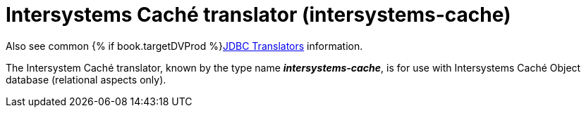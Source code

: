// Module included in the following assemblies:
// as_jdbc-translators.adoc
[id="intersystems-cache-translator"]
= Intersystems Caché translator (intersystems-cache)

Also see common {% if book.targetDVProd %}xref:jdbc-translators{% else %}link:as_jdbc-translators.adoc{% endif %}[JDBC Translators] information.

The Intersystem Caché translator, known by the type name *_intersystems-cache_*, is for use with Intersystems Caché Object database (relational aspects only).
